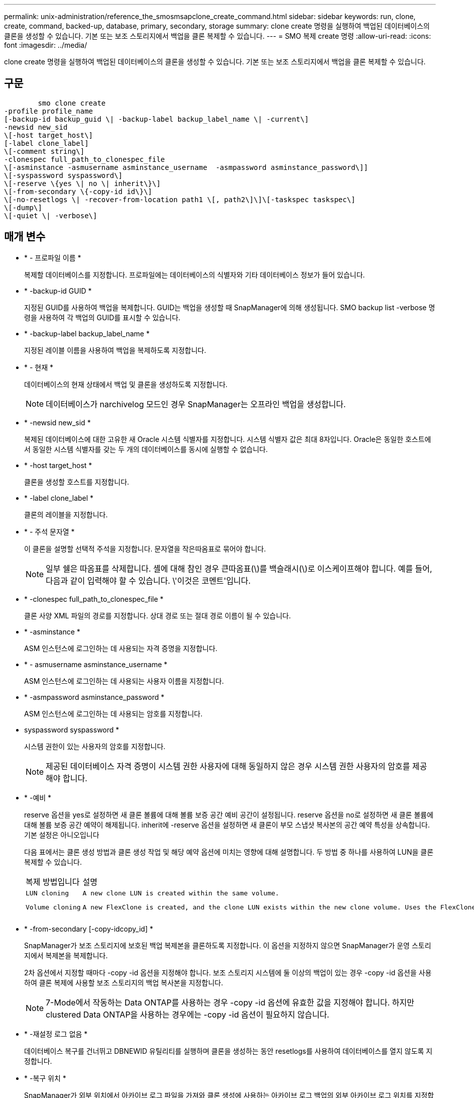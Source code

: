 ---
permalink: unix-administration/reference_the_smosmsapclone_create_command.html 
sidebar: sidebar 
keywords: run, clone, create, command, backed-up, database, primary, secondary, storage 
summary: clone create 명령을 실행하여 백업된 데이터베이스의 클론을 생성할 수 있습니다. 기본 또는 보조 스토리지에서 백업을 클론 복제할 수 있습니다. 
---
= SMO 복제 create 명령
:allow-uri-read: 
:icons: font
:imagesdir: ../media/


[role="lead"]
clone create 명령을 실행하여 백업된 데이터베이스의 클론을 생성할 수 있습니다. 기본 또는 보조 스토리지에서 백업을 클론 복제할 수 있습니다.



== 구문

[listing]
----

        smo clone create
-profile profile_name
[-backup-id backup_guid \| -backup-label backup_label_name \| -current\]
-newsid new_sid
\[-host target_host\]
[-label clone_label]
\[-comment string\]
-clonespec full_path_to_clonespec_file
\[-asminstance -asmusername asminstance_username  -asmpassword asminstance_password\]]
\[-syspassword syspassword\]
\[-reserve \{yes \| no \| inherit\}\]
\[-from-secondary \{-copy-id id\}\]
\[-no-resetlogs \| -recover-from-location path1 \[, path2\]\]\[-taskspec taskspec\]
\[-dump\]
\[-quiet \| -verbose\]
----


== 매개 변수

* * - 프로파일 이름 *
+
복제할 데이터베이스를 지정합니다. 프로파일에는 데이터베이스의 식별자와 기타 데이터베이스 정보가 들어 있습니다.

* * -backup-id GUID *
+
지정된 GUID를 사용하여 백업을 복제합니다. GUID는 백업을 생성할 때 SnapManager에 의해 생성됩니다. SMO backup list -verbose 명령을 사용하여 각 백업의 GUID를 표시할 수 있습니다.

* * -backup-label backup_label_name *
+
지정된 레이블 이름을 사용하여 백업을 복제하도록 지정합니다.

* * - 현재 *
+
데이터베이스의 현재 상태에서 백업 및 클론을 생성하도록 지정합니다.

+

NOTE: 데이터베이스가 narchivelog 모드인 경우 SnapManager는 오프라인 백업을 생성합니다.

* * -newsid new_sid *
+
복제된 데이터베이스에 대한 고유한 새 Oracle 시스템 식별자를 지정합니다. 시스템 식별자 값은 최대 8자입니다. Oracle은 동일한 호스트에서 동일한 시스템 식별자를 갖는 두 개의 데이터베이스를 동시에 실행할 수 없습니다.

* * -host target_host *
+
클론을 생성할 호스트를 지정합니다.

* * -label clone_label *
+
클론의 레이블을 지정합니다.

* * - 주석 문자열 *
+
이 클론을 설명할 선택적 주석을 지정합니다. 문자열을 작은따옴표로 묶어야 합니다.

+

NOTE: 일부 쉘은 따옴표를 삭제합니다. 셸에 대해 참인 경우 큰따옴표(\)를 백슬래시(\)로 이스케이프해야 합니다. 예를 들어, 다음과 같이 입력해야 할 수 있습니다. \'이것은 코멘트\'입니다.

* * -clonespec full_path_to_clonespec_file *
+
클론 사양 XML 파일의 경로를 지정합니다. 상대 경로 또는 절대 경로 이름이 될 수 있습니다.

* * -asminstance *
+
ASM 인스턴스에 로그인하는 데 사용되는 자격 증명을 지정합니다.

* * - asmusername asminstance_username *
+
ASM 인스턴스에 로그인하는 데 사용되는 사용자 이름을 지정합니다.

* * -asmpassword asminstance_password *
+
ASM 인스턴스에 로그인하는 데 사용되는 암호를 지정합니다.

* syspassword syspassword *
+
시스템 권한이 있는 사용자의 암호를 지정합니다.

+

NOTE: 제공된 데이터베이스 자격 증명이 시스템 권한 사용자에 대해 동일하지 않은 경우 시스템 권한 사용자의 암호를 제공해야 합니다.

* * -예비 *
+
reserve 옵션을 yes로 설정하면 새 클론 볼륨에 대해 볼륨 보증 공간 예비 공간이 설정됩니다. reserve 옵션을 no로 설정하면 새 클론 볼륨에 대해 볼륨 보증 공간 예약이 해제됩니다. inherit에 -reserve 옵션을 설정하면 새 클론이 부모 스냅샷 복사본의 공간 예약 특성을 상속합니다. 기본 설정은 아니오입니다

+
다음 표에서는 클론 생성 방법과 클론 생성 작업 및 해당 예약 옵션에 미치는 영향에 대해 설명합니다. 두 방법 중 하나를 사용하여 LUN을 클론 복제할 수 있습니다.

+
|===


| 복제 방법입니다 | 설명 | 결과 


 a| 
 LUN cloning a| 
 A new clone LUN is created within the same volume. a| 
 When the -reserve option for a LUN is set to yes, space is reserved for the full LUN size within the volume.


 a| 
 Volume cloning a| 
 A new FlexClone is created, and the clone LUN exists within the new clone volume. Uses the FlexClone technology. a| 
 When the -reserve option for a volume is set to yes, space is reserved for the full volume size within the aggregate.
를 누릅니다

|===
* * -from-secondary [-copy-idcopy_id] *
+
SnapManager가 보조 스토리지에 보호된 백업 복제본을 클론하도록 지정합니다. 이 옵션을 지정하지 않으면 SnapManager가 운영 스토리지에서 복제본을 복제합니다.

+
2차 옵션에서 지정할 때마다 -copy -id 옵션을 지정해야 합니다. 보조 스토리지 시스템에 둘 이상의 백업이 있는 경우 -copy -id 옵션을 사용하여 클론 복제에 사용할 보조 스토리지의 백업 복사본을 지정합니다.

+

NOTE: 7-Mode에서 작동하는 Data ONTAP를 사용하는 경우 -copy -id 옵션에 유효한 값을 지정해야 합니다. 하지만 clustered Data ONTAP을 사용하는 경우에는 -copy -id 옵션이 필요하지 않습니다.

* * -재설정 로그 없음 *
+
데이터베이스 복구를 건너뛰고 DBNEWID 유틸리티를 실행하며 클론을 생성하는 동안 resetlogs를 사용하여 데이터베이스를 열지 않도록 지정합니다.

* * -복구 위치 *
+
SnapManager가 외부 위치에서 아카이브 로그 파일을 가져와 클론 생성에 사용하는 아카이브 로그 백업의 외부 아카이브 로그 위치를 지정합니다.

* * - 작업 사양 *
+
클론 작업의 사전 처리 작업 또는 사후 처리 작업에 대한 작업 사양 XML 파일을 지정합니다. 작업 사양 XML 파일의 전체 경로를 제공해야 합니다.

* * -덤프 *
+
클론 생성 작업 후 덤프 파일을 수집하도록 지정합니다.

* * -저소음 *
+
콘솔에 오류 메시지만 표시합니다. 기본 설정은 오류 및 경고 메시지를 표시하는 것입니다.

* * - 자세한 정보 표시 *
+
콘솔에 오류, 경고 및 정보 메시지를 표시합니다.





== 예

다음 예에서는 이 클론에 대해 생성된 클론 사양을 사용하여 백업을 복제합니다.

[listing]
----
smo clone create -profile SALES1 -backup-label full_backup_sales_May -newsid
CLONE -label sales1_clone -clonespec /opt/<path>/smo/clonespecs/sales1_clonespec.xml
----
[listing]
----
Operation Id [8abc01ec0e794e3f010e794e6e9b0001] succeeded.
----
* 관련 정보 *

xref:task_creating_clone_specifications.adoc[클론 사양 생성 중]

xref:task_cloning_databases_from_backups.adoc[백업에서 데이터베이스 클론 생성]
